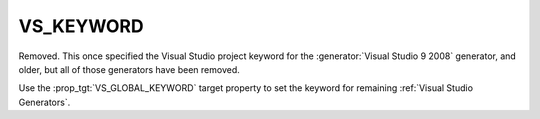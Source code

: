 VS_KEYWORD
----------

Removed.  This once specified the Visual Studio project keyword
for the :generator:`Visual Studio 9 2008` generator, and older,
but all of those generators have been removed.

Use the :prop_tgt:`VS_GLOBAL_KEYWORD` target property to set the
keyword for remaining :ref:`Visual Studio Generators`.

